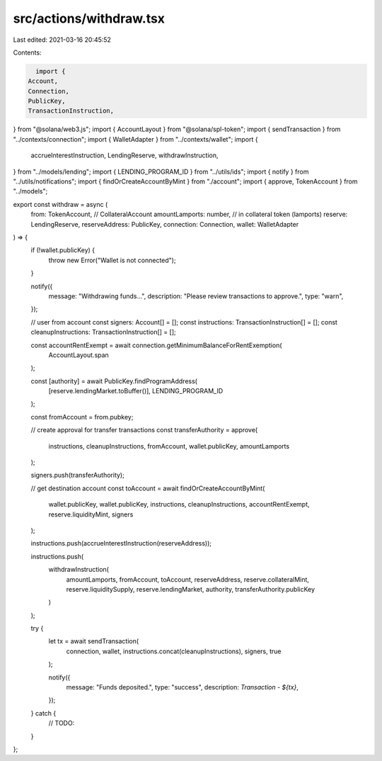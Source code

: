 src/actions/withdraw.tsx
========================

Last edited: 2021-03-16 20:45:52

Contents:

.. code-block:: tsx

    import {
  Account,
  Connection,
  PublicKey,
  TransactionInstruction,
} from "@solana/web3.js";
import { AccountLayout } from "@solana/spl-token";
import { sendTransaction } from "../contexts/connection";
import { WalletAdapter } from "../contexts/wallet";
import {
  accrueInterestInstruction,
  LendingReserve,
  withdrawInstruction,
} from "../models/lending";
import { LENDING_PROGRAM_ID } from "../utils/ids";
import { notify } from "../utils/notifications";
import { findOrCreateAccountByMint } from "./account";
import { approve, TokenAccount } from "../models";

export const withdraw = async (
  from: TokenAccount, // CollateralAccount
  amountLamports: number, // in collateral token (lamports)
  reserve: LendingReserve,
  reserveAddress: PublicKey,
  connection: Connection,
  wallet: WalletAdapter
) => {
  if (!wallet.publicKey) {
    throw new Error("Wallet is not connected");
  }

  notify({
    message: "Withdrawing funds...",
    description: "Please review transactions to approve.",
    type: "warn",
  });

  // user from account
  const signers: Account[] = [];
  const instructions: TransactionInstruction[] = [];
  const cleanupInstructions: TransactionInstruction[] = [];

  const accountRentExempt = await connection.getMinimumBalanceForRentExemption(
    AccountLayout.span
  );

  const [authority] = await PublicKey.findProgramAddress(
    [reserve.lendingMarket.toBuffer()],
    LENDING_PROGRAM_ID
  );

  const fromAccount = from.pubkey;

  // create approval for transfer transactions
  const transferAuthority = approve(
    instructions,
    cleanupInstructions,
    fromAccount,
    wallet.publicKey,
    amountLamports
  );

  signers.push(transferAuthority);

  // get destination account
  const toAccount = await findOrCreateAccountByMint(
    wallet.publicKey,
    wallet.publicKey,
    instructions,
    cleanupInstructions,
    accountRentExempt,
    reserve.liquidityMint,
    signers
  );

  instructions.push(accrueInterestInstruction(reserveAddress));

  instructions.push(
    withdrawInstruction(
      amountLamports,
      fromAccount,
      toAccount,
      reserveAddress,
      reserve.collateralMint,
      reserve.liquiditySupply,
      reserve.lendingMarket,
      authority,
      transferAuthority.publicKey
    )
  );

  try {
    let tx = await sendTransaction(
      connection,
      wallet,
      instructions.concat(cleanupInstructions),
      signers,
      true
    );

    notify({
      message: "Funds deposited.",
      type: "success",
      description: `Transaction - ${tx}`,
    });
  } catch {
    // TODO:
  }
};



